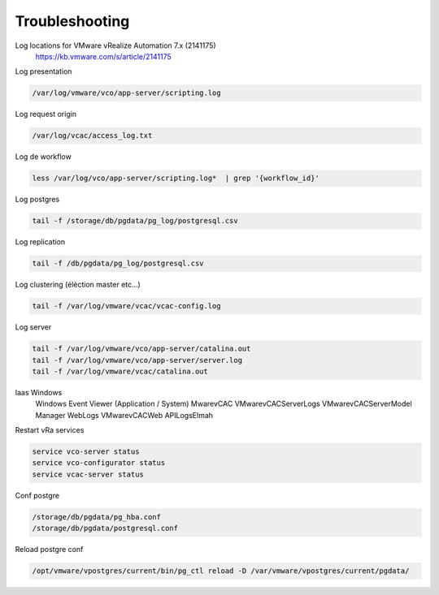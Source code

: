 Troubleshooting
*****************

Log locations for VMware vRealize Automation 7.x (2141175)
    https://kb.vmware.com/s/article/2141175

Log presentation

.. code-block:: bash

    /var/log/vmware/vco/app-server/scripting.log

Log request origin

.. code-block:: bash

    /var/log/vcac/access_log.txt

Log de workflow

.. code-block:: bash

    less /var/log/vco/app-server/scripting.log*  | grep '{workflow_id}'

Log postgres

.. code-block:: bash

    tail -f /storage/db/pgdata/pg_log/postgresql.csv

Log replication

.. code-block:: bash

    tail -f /db/pgdata/pg_log/postgresql.csv

Log clustering (élèction master etc...)

.. code-block:: bash

    tail -f /var/log/vmware/vcac/vcac-config.log

Log server

.. code-block:: bash

    tail -f /var/log/vmware/vco/app-server/catalina.out
    tail -f /var/log/vmware/vco/app-server/server.log 
    tail -f /var/log/vmware/vcac/catalina.out

Iaas Windows
    Windows Event Viewer (Application / System)
    Mware\vCAC
    VMware\vCAC\Server\Logs
    VMware\vCAC\Server\Model Manager Web\Logs
    VMware\vCAC\Web API\Logs\Elmah

Restart vRa services

.. code-block:: bash

    service vco-server status
    service vco-configurator status
    service vcac-server status

Conf postgre

.. code-block:: bash

    /storage/db/pgdata/pg_hba.conf
    /storage/db/pgdata/postgresql.conf

Reload postgre conf

.. code-block:: bash

    /opt/vmware/vpostgres/current/bin/pg_ctl reload -D /var/vmware/vpostgres/current/pgdata/